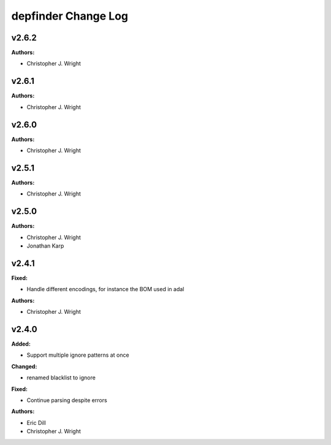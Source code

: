 ====================
depfinder Change Log
====================

.. current developments

v2.6.2
====================

**Authors:**

* Christopher J. Wright



v2.6.1
====================

**Authors:**

* Christopher J. Wright



v2.6.0
====================

**Authors:**

* Christopher J. Wright



v2.5.1
====================

**Authors:**

* Christopher J. Wright



v2.5.0
====================

**Authors:**

* Christopher J. Wright
* Jonathan Karp



v2.4.1
====================

**Fixed:**

* Handle different encodings, for instance the BOM used in adal

**Authors:**

* Christopher J. Wright



v2.4.0
====================

**Added:**

* Support multiple ignore patterns at once

**Changed:**

* renamed blacklist to ignore

**Fixed:**

* Continue parsing despite errors

**Authors:**

* Eric Dill
* Christopher J. Wright


